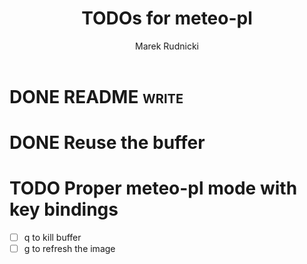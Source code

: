 #+TITLE: TODOs for meteo-pl
#+AUTHOR: Marek Rudnicki
#+CATEGORY: meteo-pl


* DONE README                                                         :write:
  CLOSED: [2018-07-10 Tue 16:14]


* DONE Reuse the buffer
  CLOSED: [2018-07-13 Fri 01:18]

* TODO Proper meteo-pl mode with key bindings

  - [ ] q to kill buffer
  - [ ] g to refresh the image
